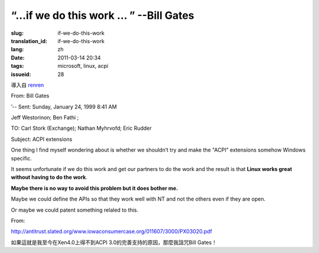 “…if we do this work … ” --Bill Gates
=========================================================================================

:slug: if-we-do-this-work
:translation_id: if-we-do-this-work
:lang: zh
:date: 2011-03-14 20:34
:tags: microsoft, linux, acpi
:issueid: 28

導入自
`renren <http://blog.renren.com/blog/230263946/716517729>`_


From: Bill Gates

’-- Sent: Sunday, January 24, 1999 8:41 AM

Jeff Westorinon; Ben Fathi ;

TO: Carl Stork (Exchange); Nathan Myhrvofd; Eric Rudder

Subject: ACPI extensions

One thing I find myself wondering about is whether we shouldn’t try and
make the "ACPI" extensions somehow Windows specific.

It seems unfortunate if we do this work and get our partners to do the
work and the result is that **Linux works great without having to do the work**.

**Maybe there is no way to avoid this problem but it does bother me.**

Maybe we could define the APIs so that they work well with NT and not
the others even if they are open.

Or maybe we could patent something relaled to this.

From:

`http://antitrust.slated.org/www.iowaconsumercase.org/011607/3000/PX03020.pdf <http://antitrust.slated.org/www.iowaconsumercase.org/011607/3000/PX03020.pdf>`_

如果這就是我至今在Xen4.0上得不到ACPI 3.0的完善支持的原因，那麼我詛咒Bill Gates！

